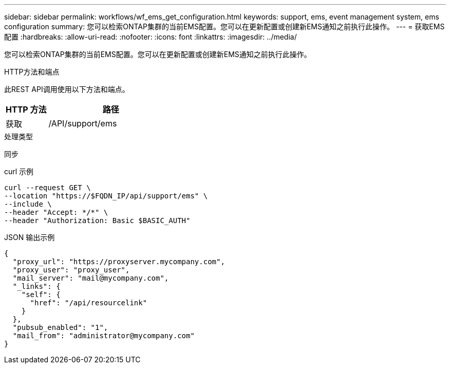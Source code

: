 ---
sidebar: sidebar 
permalink: workflows/wf_ems_get_configuration.html 
keywords: support, ems, event management system, ems configuration 
summary: 您可以检索ONTAP集群的当前EMS配置。您可以在更新配置或创建新EMS通知之前执行此操作。 
---
= 获取EMS配置
:hardbreaks:
:allow-uri-read: 
:nofooter: 
:icons: font
:linkattrs: 
:imagesdir: ../media/


[role="lead"]
您可以检索ONTAP集群的当前EMS配置。您可以在更新配置或创建新EMS通知之前执行此操作。

.HTTP方法和端点
此REST API调用使用以下方法和端点。

[cols="25,75"]
|===
| HTTP 方法 | 路径 


| 获取 | /API/support/ems 
|===
.处理类型
同步

.curl 示例
[source, curl]
----
curl --request GET \
--location "https://$FQDN_IP/api/support/ems" \
--include \
--header "Accept: */*" \
--header "Authorization: Basic $BASIC_AUTH"
----
.JSON 输出示例
[listing]
----
{
  "proxy_url": "https://proxyserver.mycompany.com",
  "proxy_user": "proxy_user",
  "mail_server": "mail@mycompany.com",
  "_links": {
    "self": {
      "href": "/api/resourcelink"
    }
  },
  "pubsub_enabled": "1",
  "mail_from": "administrator@mycompany.com"
}
----